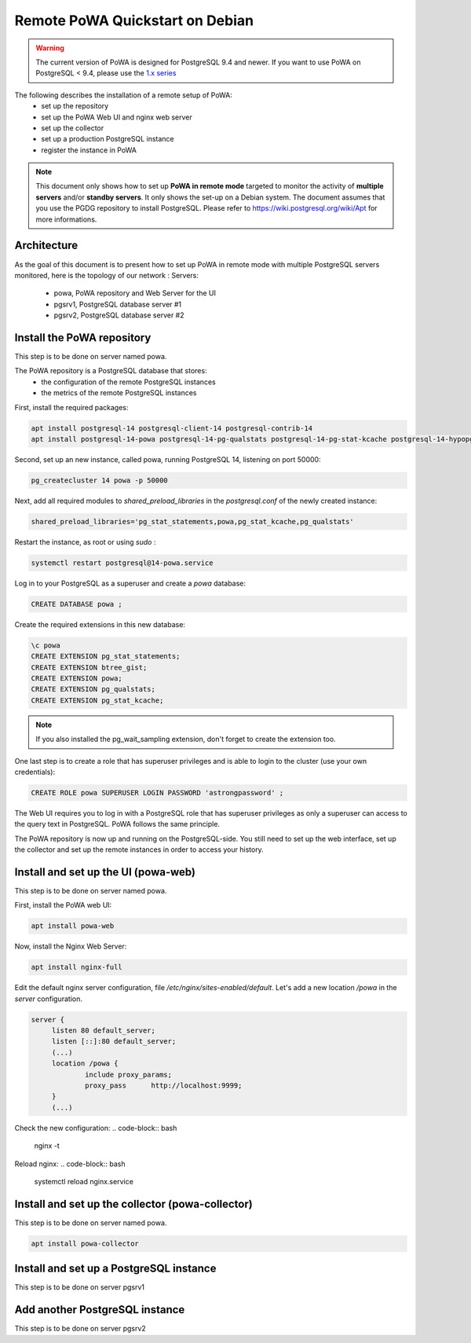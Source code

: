 .. _debian_remote_quickstart:

Remote PoWA Quickstart on Debian
================================

.. warning::

  The current version of PoWA is designed for PostgreSQL 9.4 and newer. If you
  want to use PoWA on PostgreSQL < 9.4, please use the `1.x series
  <https://powa.readthedocs.io/en/rel_1_stable/>`_

The following describes the installation of a remote setup of PoWA:
  * set up the repository
  * set up the PoWA Web UI and nginx web server
  * set up the collector
  * set up a production PostgreSQL instance
  * register the instance in PoWA

.. note::

  This document only shows how to set up **PoWA in remote mode** targeted to
  monitor the activity of **multiple servers** and/or **standby servers**. It
  only shows the set-up on a Debian system.
  The document assumes that you use the PGDG repository to install PostgreSQL.
  Please refer to https://wiki.postgresql.org/wiki/Apt for more informations.

Architecture
************

As the goal of this document is to present how to set up PoWA in remote mode with
multiple PostgreSQL servers monitored, here is the topology of our network :
Servers:
  * powa, PoWA repository and Web Server for the UI
  * pgsrv1, PostgreSQL database server #1
  * pgsrv2, PostgreSQL database server #2


Install the PoWA repository
***************************

This step is to be done on server named powa.

The PoWA repository is a PostgreSQL database that stores:
  * the configuration of the remote PostgreSQL instances
  * the metrics of the remote PostgreSQL instances

First, install the required packages:

.. code-block:: bash

   apt install postgresql-14 postgresql-client-14 postgresql-contrib-14
   apt install postgresql-14-powa postgresql-14-pg-qualstats postgresql-14-pg-stat-kcache postgresql-14-hypopg

Second, set up an new instance, called powa, running PostgreSQL 14, listening on port 50000:

.. code-block:: bash

   pg_createcluster 14 powa -p 50000

Next, add all required modules to `shared_preload_libraries` in the `postgresql.conf` of the
newly created instance:

.. code-block:: ini

    shared_preload_libraries='pg_stat_statements,powa,pg_stat_kcache,pg_qualstats'

Restart the instance, as root or using `sudo` :

.. code-block:: bash

   systemctl restart postgresql@14-powa.service

Log in to your PostgreSQL as a superuser and create a `powa` database:

.. code-block:: sql

    CREATE DATABASE powa ;

Create the required extensions in this new database:

.. code-block:: sql

    \c powa
    CREATE EXTENSION pg_stat_statements;
    CREATE EXTENSION btree_gist;
    CREATE EXTENSION powa;
    CREATE EXTENSION pg_qualstats;
    CREATE EXTENSION pg_stat_kcache;

.. note::

    If you also installed the pg_wait_sampling extension, don't forget to
    create the extension too.


One last step is to create a role that has superuser privileges and is able to
login to the cluster (use your own credentials):

.. code-block:: sql

    CREATE ROLE powa SUPERUSER LOGIN PASSWORD 'astrongpassword' ;

The Web UI requires you to log in with a PostgreSQL role that has superuser
privileges as only a superuser can access to the query text in PostgreSQL. PoWA
follows the same principle.

The PoWA repository is now up and running on the PostgreSQL-side. You still need to
set up the web interface, set up the collector and set up the remote instances
in order to access your history.

Install and set up the UI (powa-web)
***************************************

This step is to be done on server named powa.

First, install the PoWA web UI:

.. code-block:: bash

   apt install powa-web

Now, install the Nginx Web Server:

.. code-block:: bash

   apt install nginx-full

Edit the default nginx server configuration, file `/etc/nginx/sites-enabled/default`.
Let's add a new location `/powa` in the `server` configuration.

.. code-block:: ini

   server {
        listen 80 default_server;
        listen [::]:80 default_server;
        (...)
        location /powa {
                include proxy_params;
                proxy_pass      http://localhost:9999;
        }
        (...)

Check the new configuration:
.. code-block:: bash

   nginx -t


Reload nginx:
.. code-block:: bash

   systemctl reload nginx.service


Install and set up the collector (powa-collector)
****************************************************

This step is to be done on server named powa.

.. code-block:: bash

   apt install powa-collector


Install and set up a PostgreSQL instance
****************************************

This step is to be done on server pgsrv1

Add another PostgreSQL instance
*******************************

This step is to be done on server pgsrv2


